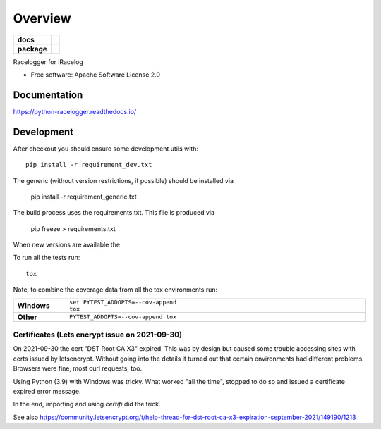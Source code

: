 ========
Overview
========

.. start-badges

.. list-table::
    :stub-columns: 1

    * - docs
      - |docs|
    * - package
      - | |commits-since|
.. |docs| image:: https://readthedocs.org/projects/python-racelogger/badge/?style=flat
    :target: https://python-racelogger.readthedocs.io/
    :alt: Documentation Status


.. |commits-since| image:: https://img.shields.io/github/commits-since/mpapenbr/python-racelogger/v0.5.1.svg
    :alt: Commits since latest release
    :target: https://github.com/mpapenbr/python-racelogger/compare/v0.5.1...master



.. end-badges

Racelogger for iRacelog

* Free software: Apache Software License 2.0


Documentation
=============


https://python-racelogger.readthedocs.io/


Development
===========

After checkout you should ensure some development utils with::

    pip install -r requirement_dev.txt

The generic (without version restrictions, if possible) should be installed via

    pip install -r requirement_generic.txt

The build process uses the requirements.txt. This file is produced via

    pip freeze > requirements.txt

When new versions are available the

To run all the tests run::

    tox

Note, to combine the coverage data from all the tox environments run:

.. list-table::
    :widths: 10 90
    :stub-columns: 1

    - - Windows
      - ::

            set PYTEST_ADDOPTS=--cov-append
            tox

    - - Other
      - ::

            PYTEST_ADDOPTS=--cov-append tox


Certificates (Lets encrypt issue on 2021-09-30)
-----------------------------------------------
On 2021-09-30 the cert "DST Root CA X3" expired. This was by design but caused some trouble accessing sites with certs issued by letsencrypt.
Without going into the details it turned out that certain environments had different problems.
Browsers were fine, most curl requests, too.

Using Python (3.9) with Windows was tricky. What worked "all the time", stopped to do so and issued a certificate expired error message.

In the end, importing and using *certifi* did the trick.

See also https://community.letsencrypt.org/t/help-thread-for-dst-root-ca-x3-expiration-september-2021/149190/1213




